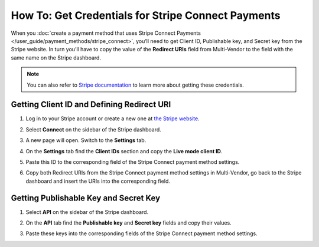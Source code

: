 ***************************************************
How To: Get Credentials for Stripe Connect Payments
***************************************************

When you :doc:`create a payment method that uses Stripe Connect Payments </user_guide/payment_methods/stripe_connect>`, you’ll need to get Client ID, Publishable key, and Secret key from the Stripe website. In turn you’ll have to copy the value of the **Redirect URIs** field from Multi-Vendor to the field with the same name on the Stripe dashboard.

.. note::

    You can also refer to `Stripe documentation <https://stripe.com/docs/connect/quickstart>`_ to learn more about getting these credentials.

===========================================
Getting Client ID and Defining Redirect URI
===========================================

#. Log in to your Stripe account or create a new one at `the Stripe website <https://stripe.com/>`_.

   .. image:: img/stripe_create_account.png
       :align: center
       :alt: The Stripe website.

#. Select **Connect** on the sidebar of the Stripe dashboard.

   .. image:: img/stripe_dashboard_connect.png
       :align: center
       :alt: The Stripe dashboard.

#. A new page will open. Switch to the **Settings** tab.

   .. image:: img/stripe_connect_settings.png
       :align: center
       :alt: The Connect page.

#. On the **Settings** tab find the **Client IDs** section and copy the **Live mode client ID**.

   .. image:: img/stripe_client_id.png
       :align: center
       :alt: Stripe client ID.

#. Paste this ID to the corresponding field of the Stripe Connect payment method settings.

   .. image:: img/stripe_cscart_client_id.png
       :align: center
       :alt: Stripe client ID in Multi-Vendor.

#. Copy both Redirect URIs from the Stripe Connect payment method settings in Multi-Vendor, go back to the Stripe dashboard and insert the URIs into the corresponding field.

   .. image:: img/stripe_redirect_uri.png
       :align: center
       :alt: Stripe redirect URI.

======================================
Getting Publishable Key and Secret Key
======================================

#. Select **API** on the sidebar of the Stripe dashboard.

   .. image:: img/stripe_api.png
       :align: center
       :alt: Stripe API section.

#. On the **API** tab find the **Publishable key** and **Secret key** fields and copy their values.

   .. image:: img/stripe_keys.png
       :align: center
       :alt: Publishable key and Secret key.

#. Paste these keys into the corresponding fields of the Stripe Connect payment method settings.

   .. image:: img/stripe_cscart_keys.png
       :align: center
       :alt: Publishable key and Secret key in Multi-Vendor.

.. meta::
   :description: How to get the credentials to set up Stripe Connect payments in Multi-Vendor marketplace?
